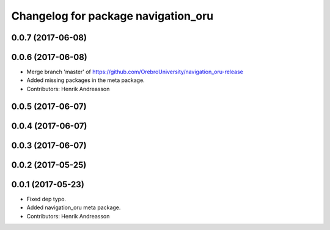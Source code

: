 ^^^^^^^^^^^^^^^^^^^^^^^^^^^^^^^^^^^^
Changelog for package navigation_oru
^^^^^^^^^^^^^^^^^^^^^^^^^^^^^^^^^^^^

0.0.7 (2017-06-08)
------------------

0.0.6 (2017-06-08)
------------------
* Merge branch 'master' of https://github.com/OrebroUniversity/navigation_oru-release
* Added missing packages in the meta package.
* Contributors: Henrik Andreasson

0.0.5 (2017-06-07)
------------------

0.0.4 (2017-06-07)
------------------

0.0.3 (2017-06-07)
------------------

0.0.2 (2017-05-25)
------------------

0.0.1 (2017-05-23)
------------------
* Fixed dep typo.
* Added navigation_oru meta package.
* Contributors: Henrik Andreasson
